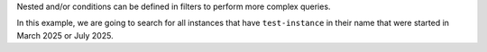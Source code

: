 Nested and/or conditions can be defined in filters to perform more complex queries.

In this example, we are going to search for all instances
that have ``test-instance`` in their name that were started
in March 2025 or July 2025.

.. tabs::

  .. group-tab:: OpenStack CLI

    Run the following command:

    .. code-block:: bash

      openstack metric resource search --type instance "display_name like '%test-instance%' and ((started_at>='2025-03-01T00:00:00+00:00' and started_at<'2025-04-01T00:00:00+00:00') or (started_at>='2025-07-01T00:00:00+00:00' and started_at<'2025-08-01T00:00:00+00:00'))"

    Example output:

    .. code-block:: console

      $ openstack metric resource search --type instance "display_name like '%test-instance%' and ((started_at>='2025-03-01T00:00:00+00:00' and started_at<'2025-04-01T00:00:00+00:00') or (started_at>='2025-07-01T00:00:00+00:00' and started_at<'2025-08-01T00:00:00+00:00'))"
      +--------------------------------------+----------+----------------------------------+----------------------------------+--------------------------------------+----------------------------------+----------+----------------------------------+--------------+-------------------------------------------------------------------+------------------------+--------------------------------------+--------------------------------------+--------------+-------------+-----------+---------+------+
      | id                                   | type     | project_id                       | user_id                          | original_resource_id                 | started_at                       | ended_at | revision_start                   | revision_end | creator                                                           | display_name           | image_ref                            | flavor_id                            | server_group | flavor_name | os_distro | os_type | host |
      +--------------------------------------+----------+----------------------------------+----------------------------------+--------------------------------------+----------------------------------+----------+----------------------------------+--------------+-------------------------------------------------------------------+------------------------+--------------------------------------+--------------------------------------+--------------+-------------+-----------+---------+------+
      | af6b97d9-d172-4e06-b565-db1e97097340 | instance | 9864e20f92ef47238becfe06b869d2ac | 517bcd700274432d96f43616ac1e37ea | af6b97d9-d172-4e06-b565-db1e97097340 | 2025-03-18T02:16:55.790609+00:00 | None     | 2025-03-18T22:00:58.683260+00:00 | None         | 42dcfd23b04a4006b9e2b08c0a835aeb:70d50fbf0c2148689aa2c319351e634d | test-instance          | None                                 | 28153197-6690-4485-9dbc-fc24489b0683 | None         | c1.c1r1     | ubuntu    | linux   | None |
      | 2a50f066-8e1e-44b1-b355-091d88fdac7f | instance | 9864e20f92ef47238becfe06b869d2ac | 517bcd700274432d96f43616ac1e37ea | 2a50f066-8e1e-44b1-b355-091d88fdac7f | 2025-07-23T04:30:10.527292+00:00 | None     | 2025-07-23T04:30:10.527296+00:00 | None         | 42dcfd23b04a4006b9e2b08c0a835aeb:ceecc421f7994cc397380fae5e495179 | test-instance-20250723 | ec8c7806-19d2-4791-b503-d6cdd2414187 | 28153197-6690-4485-9dbc-fc24489b0683 | None         | c1.c1r1     | ubuntu    | linux   | None |
      +--------------------------------------+----------+----------------------------------+----------------------------------+--------------------------------------+----------------------------------+----------+----------------------------------+--------------+-------------------------------------------------------------------+------------------------+--------------------------------------+--------------------------------------+--------------+-------------+-----------+---------+------+

  .. group-tab:: Python Client

    Call the following method:

    .. code-block:: python

      gnocchi_client.resource.search(
          resource_type="instance",
          query={
              "and": [
                  {"like": {"display_name": "%test-instance%"}},
                  {
                      "or": [
                          {
                              "and": [
                                  {">=": {"started_at": "2025-03-01T00:00:00+00:00"}},
                                  {"<": {"started_at": "2025-04-01T00:00:00+00:00"}},
                              ],
                          },
                          {
                              "and": [
                                  {">=": {"started_at": "2025-07-01T00:00:00+00:00"}},
                                  {"<": {"started_at": "2025-08-01T00:00:00+00:00"}},
                              ],
                          },
                      ],
                  },
              ],
          },
      )

    Example output:

    .. code-block:: python

      >>> pprint(gnocchi_client.resource.search(resource_type="instance", query={"and": [{"like": {"display_name": "%test-instance%"}}, {"or": [{"and": [{">=": {"started_at": "2025-03-01T00:00:00+00:00"}}, {"<": {"started_at": "2025-04-01T00:00:00+00:00"}}]}, {"and": [{">=": {"started_at": "2025-07-01T00:00:00+00:00"}}, {"<": {"started_at": "2025-08-01T00:00:00+00:00"}}]}]}]}))
      [{'created_by_project_id': '70d50fbf0c2148689aa2c319351e634d',
        'created_by_user_id': '42dcfd23b04a4006b9e2b08c0a835aeb',
        'creator': '42dcfd23b04a4006b9e2b08c0a835aeb:70d50fbf0c2148689aa2c319351e634d',
        'display_name': 'test-instance',
        'ended_at': None,
        'flavor_id': '28153197-6690-4485-9dbc-fc24489b0683',
        'flavor_name': 'c1.c1r1',
        'host': None,
        'id': 'af6b97d9-d172-4e06-b565-db1e97097340',
        'image_ref': None,
        'metrics': {'compute.instance.booting.time': 'c418003f-5115-4bd3-a56e-270d90e26b2f',
                    'cpu': '6febda4a-4a3f-485f-b6e2-5f94d55e39b0',
                    'disk.ephemeral.size': 'd0add36c-6208-40d3-a8d0-2f5ab3a550bd',
                    'disk.root.size': 'b4e3d818-444b-46a9-b874-c82fd78e3a66',
                    'instance': '53c46abc-5336-49a8-ac76-fc5aed5e5154',
                    'memory': '1e87f21e-2238-41f0-80fd-950e3e2f9bcf',
                    'vcpus': '9d60abe7-b1d7-425d-8d89-6c0eecd38c47'},
        'original_resource_id': 'af6b97d9-d172-4e06-b565-db1e97097340',
        'os_distro': 'ubuntu',
        'os_type': 'linux',
        'project_id': '9864e20f92ef47238becfe06b869d2ac',
        'revision_end': None,
        'revision_start': '2025-03-18T22:00:58.683260+00:00',
        'server_group': None,
        'started_at': '2025-03-18T02:16:55.790609+00:00',
        'type': 'instance',
        'user_id': '517bcd700274432d96f43616ac1e37ea'},
       {'created_by_project_id': 'ceecc421f7994cc397380fae5e495179',
        'created_by_user_id': '42dcfd23b04a4006b9e2b08c0a835aeb',
        'creator': '42dcfd23b04a4006b9e2b08c0a835aeb:ceecc421f7994cc397380fae5e495179',
        'display_name': 'test-instance-20250723',
        'ended_at': None,
        'flavor_id': '28153197-6690-4485-9dbc-fc24489b0683',
        'flavor_name': 'c1.c1r1',
        'host': None,
        'id': '2a50f066-8e1e-44b1-b355-091d88fdac7f',
        'image_ref': 'ec8c7806-19d2-4791-b503-d6cdd2414187',
        'metrics': {'compute.instance.booting.time': '2f3fc7d3-60f9-41cb-93b8-4d08d2a9bdd1',
                    'cpu': 'afa729d2-3877-4589-88d7-f5da9debad46',
                    'disk.ephemeral.size': '4cdb7ab7-7799-46fe-b317-efa892a8b2a1',
                    'disk.root.size': '4e01f69c-ed8a-4ffc-9675-20f9c8538088',
                    'instance': '4cf621c4-bc18-47ea-a580-e33fcc94ce49',
                    'memory': '5a13e69e-e79e-4a69-b1e2-9f1f2075e279',
                    'vcpus': '44576b05-786e-421a-ae42-98de5872327f'},
        'original_resource_id': '2a50f066-8e1e-44b1-b355-091d88fdac7f',
        'os_distro': 'ubuntu',
        'os_type': 'linux',
        'project_id': '9864e20f92ef47238becfe06b869d2ac',
        'revision_end': None,
        'revision_start': '2025-07-23T04:30:10.527296+00:00',
        'server_group': None,
        'started_at': '2025-07-23T04:30:10.527292+00:00',
        'type': 'instance',
        'user_id': '517bcd700274432d96f43616ac1e37ea'}]

  .. group-tab:: cURL

    Example JSON payload (save this as ``payload.json``):

    .. code-block:: json

      {
        "and": [
          {"like": {"display_name": "%test-instance%"}},
          {
            "or": [
              {
                "and": [
                  {">=": {"started_at": "2025-03-01T00:00:00+00:00"}},
                  {"<": {"started_at": "2025-04-01T00:00:00+00:00"}}
                ]
              },
              {
                "and": [
                  {">=": {"started_at": "2025-07-01T00:00:00+00:00"}},
                  {"<": {"started_at": "2025-08-01T00:00:00+00:00"}}
                ]
              }
            ]
          }
        ]
      }

    Make the following request:

    .. code-block:: bash

      curl -s \
           -X POST \
           -H "X-Auth-Token: ${OS_TOKEN}" \
           -H "Content-Type: application/json" \
           -H "Accept: application/json" \
           https://api.$(echo "${OS_REGION_NAME}" | tr '_' '-').catalystcloud.nz:8041/v1/search/resource/instance \
           --data-binary "@payload.json"

    Example output:

    .. code-block:: console

      $ curl -s -X POST -H "X-Auth-Token: ${OS_TOKEN}" -H "Content-Type: application/json" -H "Accept: application/json" https://api.$(echo "${OS_REGION_NAME}" | tr '_' '-').catalystcloud.nz:8041/v1/search/resource/instance --data-binary "@payload.json" | jq
      [
        {
          "id": "af6b97d9-d172-4e06-b565-db1e97097340",
          "creator": "42dcfd23b04a4006b9e2b08c0a835aeb:70d50fbf0c2148689aa2c319351e634d",
          "started_at": "2025-03-18T02:16:55.790609+00:00",
          "revision_start": "2025-03-18T22:00:58.683260+00:00",
          "ended_at": null,
          "user_id": "517bcd700274432d96f43616ac1e37ea",
          "project_id": "9864e20f92ef47238becfe06b869d2ac",
          "original_resource_id": "af6b97d9-d172-4e06-b565-db1e97097340",
          "type": "instance",
          "display_name": "test-instance",
          "image_ref": null,
          "flavor_id": "28153197-6690-4485-9dbc-fc24489b0683",
          "server_group": null,
          "flavor_name": "c1.c1r1",
          "os_distro": "ubuntu",
          "os_type": "linux",
          "host": null,
          "revision_end": null,
          "metrics": {
            "compute.instance.booting.time": "c418003f-5115-4bd3-a56e-270d90e26b2f",
            "cpu": "6febda4a-4a3f-485f-b6e2-5f94d55e39b0",
            "disk.ephemeral.size": "d0add36c-6208-40d3-a8d0-2f5ab3a550bd",
            "disk.root.size": "b4e3d818-444b-46a9-b874-c82fd78e3a66",
            "instance": "53c46abc-5336-49a8-ac76-fc5aed5e5154",
            "memory": "1e87f21e-2238-41f0-80fd-950e3e2f9bcf",
            "vcpus": "9d60abe7-b1d7-425d-8d89-6c0eecd38c47"
          },
          "created_by_user_id": "42dcfd23b04a4006b9e2b08c0a835aeb",
          "created_by_project_id": "70d50fbf0c2148689aa2c319351e634d"
        },
        {
          "id": "2a50f066-8e1e-44b1-b355-091d88fdac7f",
          "creator": "42dcfd23b04a4006b9e2b08c0a835aeb:ceecc421f7994cc397380fae5e495179",
          "started_at": "2025-07-23T04:30:10.527292+00:00",
          "revision_start": "2025-07-23T04:30:10.527296+00:00",
          "ended_at": null,
          "user_id": "517bcd700274432d96f43616ac1e37ea",
          "project_id": "9864e20f92ef47238becfe06b869d2ac",
          "original_resource_id": "2a50f066-8e1e-44b1-b355-091d88fdac7f",
          "type": "instance",
          "display_name": "test-instance-20250723",
          "image_ref": "ec8c7806-19d2-4791-b503-d6cdd2414187",
          "flavor_id": "28153197-6690-4485-9dbc-fc24489b0683",
          "server_group": null,
          "flavor_name": "c1.c1r1",
          "os_distro": "ubuntu",
          "os_type": "linux",
          "host": null,
          "revision_end": null,
          "metrics": {
            "compute.instance.booting.time": "2f3fc7d3-60f9-41cb-93b8-4d08d2a9bdd1",
            "cpu": "afa729d2-3877-4589-88d7-f5da9debad46",
            "disk.ephemeral.size": "4cdb7ab7-7799-46fe-b317-efa892a8b2a1",
            "disk.root.size": "4e01f69c-ed8a-4ffc-9675-20f9c8538088",
            "instance": "4cf621c4-bc18-47ea-a580-e33fcc94ce49",
            "memory": "5a13e69e-e79e-4a69-b1e2-9f1f2075e279",
            "vcpus": "44576b05-786e-421a-ae42-98de5872327f"
          },
          "created_by_user_id": "42dcfd23b04a4006b9e2b08c0a835aeb",
          "created_by_project_id": "ceecc421f7994cc397380fae5e495179"
        }
      ]
